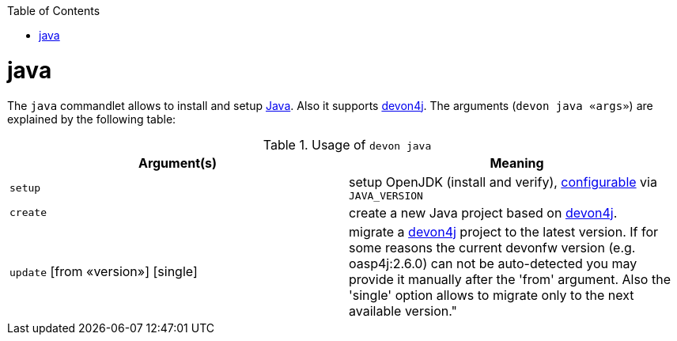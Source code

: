 :toc:
toc::[]

= java

The `java` commandlet allows to install and setup https://openjdk.java.net/[Java]. Also it supports https://github.com/devonfw/devon4j[devon4j].
The arguments (`devon java «args»`) are explained by the following table:

.Usage of `devon java`
[options="header"]
|=======================
|*Argument(s)*                      |*Meaning*
|`setup`                            |setup OpenJDK (install and verify), link:configuration.asciidoc[configurable] via `JAVA_VERSION`
|`create`                           |create a new Java project based on https://github.com/devonfw/devon4j[devon4j].
|`update` [from «version»] [single] |migrate a https://github.com/devonfw/devon4j[devon4j] project to the latest version. If for some reasons the current devonfw version (e.g. oasp4j:2.6.0) can not be auto-detected you may provide it manually after the 'from' argument. Also the 'single' option allows to migrate only to the next available version."
|=======================

